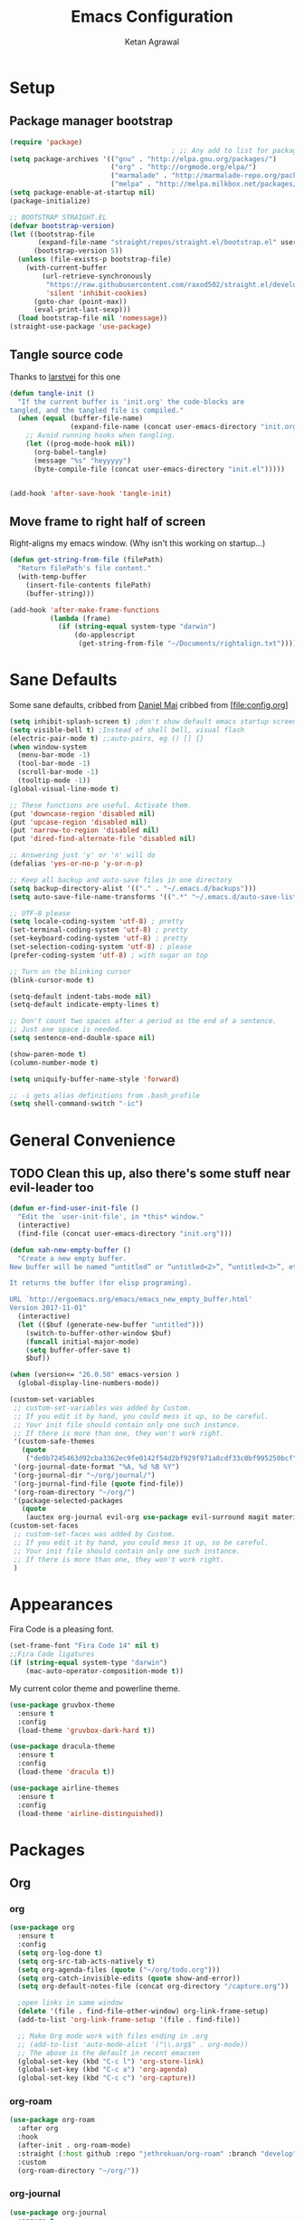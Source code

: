 #+TITLE: Emacs Configuration
#+AUTHOR: Ketan Agrawal
#+BABEL: :cache yes
#+LATEX_HEADER: \usepackage{parskip}
#+LATEX_HEADER: \usepackage{inconsolata}
#+LATEX_HEADER: \usepackage[utf8]{inputenc}
#+PROPERTY: header-args :tangle yes

* Setup
** Package manager bootstrap
   #+BEGIN_SRC emacs-lisp
     (require 'package)
                                             ; ;; Any add to list for package-archives (to add marmalade or melpa) goes here
     (setq package-archives '(("gnu" . "http://elpa.gnu.org/packages/")
                              ("org" . "http://orgmode.org/elpa/")
                              ("marmalade" . "http://marmalade-repo.org/packages/")
                              ("melpa" . "http://melpa.milkbox.net/packages/")))
     (setq package-enable-at-startup nil)
     (package-initialize)

     ;; BOOTSTRAP STRAIGHT.EL
     (defvar bootstrap-version)
     (let ((bootstrap-file
            (expand-file-name "straight/repos/straight.el/bootstrap.el" user-emacs-directory))
           (bootstrap-version 5))
       (unless (file-exists-p bootstrap-file)
         (with-current-buffer
             (url-retrieve-synchronously
              "https://raw.githubusercontent.com/raxod502/straight.el/develop/install.el"
              'silent 'inhibit-cookies)
           (goto-char (point-max))
           (eval-print-last-sexp)))
       (load bootstrap-file nil 'nomessage))
     (straight-use-package 'use-package)

   #+END_SRC
** Tangle source code
Thanks to [[https://github.com/larstvei/dot-emacs][larstvei]] for this one
 #+BEGIN_SRC emacs-lisp
   (defun tangle-init ()
     "If the current buffer is 'init.org' the code-blocks are
   tangled, and the tangled file is compiled."
     (when (equal (buffer-file-name)
                  (expand-file-name (concat user-emacs-directory "init.org")))
       ;; Avoid running hooks when tangling.
       (let ((prog-mode-hook nil))
         (org-babel-tangle)
         (message "%s" "heyyyyy")
         (byte-compile-file (concat user-emacs-directory "init.el")))))


   (add-hook 'after-save-hook 'tangle-init)

 #+END_SRC
** Move frame to right half of screen
   Right-aligns my emacs window. (Why isn't this working on startup...)
#+BEGIN_SRC emacs-lisp
  (defun get-string-from-file (filePath)
    "Return filePath's file content."
    (with-temp-buffer
      (insert-file-contents filePath)
      (buffer-string)))

  (add-hook 'after-make-frame-functions
            (lambda (frame)
              (if (string-equal system-type "darwin")
                  (do-applescript
                   (get-string-from-file "~/Documents/rightalign.txt")))))
#+END_SRC
* Sane Defaults
  Some sane defaults, cribbed from [[https://github.com/danielmai/.emacs.d/blob/master/config.org][Daniel Mai]]
  cribbed from [file:config.org]
  
  #+BEGIN_SRC emacs-lisp 
    (setq inhibit-splash-screen t) ;don't show default emacs startup screen
    (setq visible-bell t) ;Instead of shell bell, visual flash
    (electric-pair-mode t) ;;auto-pairs, eg () [] {}
    (when window-system
      (menu-bar-mode -1)
      (tool-bar-mode -1)
      (scroll-bar-mode -1)
      (tooltip-mode -1))
    (global-visual-line-mode t)

    ;; These functions are useful. Activate them.
    (put 'downcase-region 'disabled nil)
    (put 'upcase-region 'disabled nil)
    (put 'narrow-to-region 'disabled nil)
    (put 'dired-find-alternate-file 'disabled nil)

    ;; Answering just 'y' or 'n' will do
    (defalias 'yes-or-no-p 'y-or-n-p)

    ;; Keep all backup and auto-save files in one directory
    (setq backup-directory-alist '(("." . "~/.emacs.d/backups")))
    (setq auto-save-file-name-transforms '((".*" "~/.emacs.d/auto-save-list/" t)))

    ;; UTF-8 please
    (setq locale-coding-system 'utf-8) ; pretty
    (set-terminal-coding-system 'utf-8) ; pretty
    (set-keyboard-coding-system 'utf-8) ; pretty
    (set-selection-coding-system 'utf-8) ; please
    (prefer-coding-system 'utf-8) ; with sugar on top

    ;; Turn on the blinking cursor
    (blink-cursor-mode t)

    (setq-default indent-tabs-mode nil)
    (setq-default indicate-empty-lines t)

    ;; Don't count two spaces after a period as the end of a sentence.
    ;; Just one space is needed.
    (setq sentence-end-double-space nil)

    (show-paren-mode t)
    (column-number-mode t)

    (setq uniquify-buffer-name-style 'forward)

    ;; -i gets alias definitions from .bash_profile
    (setq shell-command-switch "-ic")
  #+END_SRC
* General Convenience
** TODO Clean this up, also there's some stuff near evil-leader too
   #+BEGIN_SRC emacs-lisp
     (defun er-find-user-init-file ()
       "Edit the `user-init-file', in *this* window."
       (interactive)
       (find-file (concat user-emacs-directory "init.org")))

     (defun xah-new-empty-buffer ()
       "Create a new empty buffer.
     New buffer will be named “untitled” or “untitled<2>”, “untitled<3>”, etc.

     It returns the buffer (for elisp programing).

     URL `http://ergoemacs.org/emacs/emacs_new_empty_buffer.html'
     Version 2017-11-01"
       (interactive)
       (let (($buf (generate-new-buffer "untitled")))
         (switch-to-buffer-other-window $buf)
         (funcall initial-major-mode)
         (setq buffer-offer-save t)
         $buf))

     (when (version<= "26.0.50" emacs-version )
       (global-display-line-numbers-mode))

     (custom-set-variables
      ;; custom-set-variables was added by Custom.
      ;; If you edit it by hand, you could mess it up, so be careful.
      ;; Your init file should contain only one such instance.
      ;; If there is more than one, they won't work right.
      '(custom-safe-themes
        (quote
         ("de0b7245463d92cba3362ec9fe0142f54d2bf929f971a8cdf33c0bf995250bcf" "c616e584f7268aa3b63d08045a912b50863a34e7ea83e35fcab8537b75741956" "3eb93cd9a0da0f3e86b5d932ac0e3b5f0f50de7a0b805d4eb1f67782e9eb67a4" "b59d7adea7873d58160d368d42828e7ac670340f11f36f67fa8071dbf957236a" default)))
      '(org-journal-date-format "%A, %d %B %Y")
      '(org-journal-dir "~/org/journal/")
      '(org-journal-find-file (quote find-file))
      '(org-roam-directory "~/org/")
      '(package-selected-packages
        (quote
         (auctex org-journal evil-org use-package evil-surround magit material-theme airline-themes evil-commentary spaceline))))
     (custom-set-faces
      ;; custom-set-faces was added by Custom.
      ;; If you edit it by hand, you could mess it up, so be careful.
      ;; Your init file should contain only one such instance.
      ;; If there is more than one, they won't work right.
      )

   #+END_SRC 
* Appearances
  Fira Code is a pleasing font.
  #+BEGIN_SRC emacs-lisp
    (set-frame-font "Fira Code 14" nil t)
    ;;Fira Code ligatures
    (if (string-equal system-type "darwin")
        (mac-auto-operator-composition-mode t))
    
  #+END_SRC
  My current color theme and powerline theme.
  #+BEGIN_SRC emacs-lisp
    (use-package gruvbox-theme
      :ensure t
      :config
      (load-theme 'gruvbox-dark-hard t))

    (use-package dracula-theme
      :ensure t
      :config
      (load-theme 'dracula t))

    (use-package airline-themes
      :ensure t
      :config
      (load-theme 'airline-distinguished))
  #+END_SRC
* Packages
** Org
*** org
    #+BEGIN_SRC emacs-lisp
      (use-package org
        :ensure t
        :config
        (setq org-log-done t)
        (setq org-src-tab-acts-natively t)
        (setq org-agenda-files (quote ("~/org/todo.org")))
        (setq org-catch-invisible-edits (quote show-and-error))
        (setq org-default-notes-file (concat org-directory "/capture.org"))

        ;open links in same window
        (delete '(file . find-file-other-window) org-link-frame-setup)
        (add-to-list 'org-link-frame-setup '(file . find-file))

        ;; Make Org mode work with files ending in .org
        ;; (add-to-list 'auto-mode-alist '("\\.org$" . org-mode))
        ;; The above is the default in recent emacsen
        (global-set-key (kbd "C-c l") 'org-store-link)
        (global-set-key (kbd "C-c a") 'org-agenda)
        (global-set-key (kbd "C-c c") 'org-capture))
    #+END_SRC 
*** org-roam
    #+BEGIN_SRC emacs-lisp
      (use-package org-roam
        :after org
        :hook 
        (after-init . org-roam-mode)
        :straight (:host github :repo "jethrokuan/org-roam" :branch "develop")
        :custom
        (org-roam-directory "~/org/"))
    #+END_SRC 
*** org-journal
    #+BEGIN_SRC emacs-lisp
      (use-package org-journal
        :ensure t
        :defer t
        :custom
        (org-journal-find-file 'find-file)
        (org-journal-dir "~/org/journal/")
        (org-journal-date-format "%A, %d %B %Y"))

    #+END_SRC 
** Evil
*** evil
    #+BEGIN_SRC emacs-lisp
      (use-package evil
        :ensure t
        :init
        (setq evil-want-integration t) ;; This is optional since it's already set to t by default.
        (setq evil-want-keybinding nil)
       :config 
        ;; Make evil-mode up/down operate in screen lines instead of logical lines
        (define-key evil-motion-state-map "j" 'evil-next-visual-line)
        (define-key evil-motion-state-map "k" 'evil-previous-visual-line)
        ;; Also in visual mode
        (define-key evil-visual-state-map "j" 'evil-next-visual-line)
        (define-key evil-visual-state-map "k" 'evil-previous-visual-line)
        (evil-mode t))

    #+END_SRC 
*** evil-collection
    #+BEGIN_SRC emacs-lisp
      (use-package evil-collection
        :ensure t
        :after evil
        :config
        (evil-collection-init))

    #+END_SRC 
*** evil-terminal-cursor-changer
    #+BEGIN_SRC emacs-lisp
      (unless (display-graphic-p)
        (use-package evil-terminal-cursor-changer
          :ensure t
          :after evil
          :init
          (setq evil-motion-state-cursor 'box)  ; █
          (setq evil-visual-state-cursor 'box)  ; █
          (setq evil-normal-state-cursor 'box)  ; █
          (setq evil-insert-state-cursor 'bar)  ; ⎸
          (setq evil-emacs-state-cursor  'hbar) ; _
          :config
          (etcc-on)))

    #+END_SRC 
*** evil-commentary
    #+BEGIN_SRC emacs-lisp
      (use-package evil-commentary
        :ensure t 
        :after evil
        :config 
        (evil-commentary-mode t))

    #+END_SRC 
*** evil-leader
    #+BEGIN_SRC emacs-lisp
      (defun find-todo-file ()
        "Edit the todo.org file, in *this* window."
        (interactive)
        (find-file (concat org-directory "/todo.org")))

      (use-package evil-leader
        :ensure t
        :after evil
        :config
        (evil-leader/set-leader "<SPC>")
        (evil-leader/set-key ;active in all modes
          "<SPC>" 'helm-M-x
          "b" 'switch-to-buffer
          "f" 'helm-find-files
          "g" 'magit-status
          "i" 'er-find-user-init-file
          "j" 'org-journal-new-entry
          "k" 'kill-this-buffer
          "K" 'kill-buffer-and-window
          "n" 'switch-to-next-buffer
          "o" 'xah-new-empty-buffer
          "p" 'switch-to-prev-buffer
          "q" 'delete-other-windows
          "s h" 'evil-window-left
          "s j" 'evil-window-down
          "s k" 'evil-window-up
          "s l" 'evil-window-right
          "t" 'find-todo-file
          "w" 'save-buffer)
        (evil-leader/set-key-for-mode 'org-mode ;just for org-mode, normal state
          "r i" 'org-roam-insert
          "r l" 'org-roam
          "r f" 'org-roam-find-file
          "r g" 'org-roam-show-graph)
        ;; (evil-leader/set-key-for-mode 'org-roam-mode ;just for org-roam-mode, normal state
        (global-evil-leader-mode t))
    #+END_SRC 
*** evil-surround
    #+BEGIN_SRC emacs-lisp
      (use-package evil-surround
        :ensure t
        :after evil
        :config
        (global-evil-surround-mode t))
    #+END_SRC 
*** evil-org
    #+BEGIN_SRC emacs-lisp
      (use-package evil-org
        :ensure t
        :after org
        :config
        (add-hook 'org-mode-hook 'evil-org-mode)
        (add-hook 'evil-org-mode-hook
                  (lambda ()
                    (evil-org-set-key-theme '(textobjects insert navigation additional shift todo heading))))
        (require 'evil-org-agenda)
        (evil-org-agenda-set-keys))
      ;; (setq evil-want-C-i-jump nil) ;; C-i and TAB are same in terminal

    #+END_SRC 
*** evil-magit
    #+BEGIN_SRC emacs-lisp
      (use-package evil-magit
        :ensure t
        :after evil
        :config
        (evil-magit-init))
    #+END_SRC
** helm
   #+BEGIN_SRC emacs-lisp
     (use-package helm
       :ensure t
       :init
       (setq helm-completion-style 'emacs)
       (setq completion-styles '(helm-flex))
       :config 
       (helm-mode t)
       (global-set-key (kbd "M-x") 'helm-M-x))

   #+END_SRC 
** company
   #+BEGIN_SRC emacs-lisp
     (use-package company
       :ensure t
       :config
       (global-company-mode t))

   #+END_SRC 
** TRAMP
   #+BEGIN_SRC emacs-lisp

     ;; TRAMP: disable version control to avoid delays:
     (setq vc-ignore-dir-regexp
           (format "\\(%s\\)\\|\\(%s\\)"
                   vc-ignore-dir-regexp
                   tramp-file-name-regexp))
   #+END_SRC 
** LaTeX
   #+BEGIN_SRC emacs-lisp
      ;;Yeah, I should really decompose things
      ;; auto-pair $ with $

      (add-hook 'LaTeX-mode-hook
                (lambda () (set (make-local-variable 'TeX-electric-math)
                                (cons "$" "$"))))
      (eval-after-load "tex" 
        '(setcdr (assoc "LaTeX" TeX-command-list)
                 '("%`%l%(mode) -shell-escape%' %t"
                   TeX-run-TeX nil (latex-mode doctex-mode) :help "Run LaTeX")))

     (use-package tex
        :defer t
        :ensure auctex
        :config
        (setq TeX-auto-save t))

   #+END_SRC 
** magit
   #+BEGIN_SRC emacs-lisp
     (use-package magit
       :ensure t)

   #+END_SRC 
** mac-pseudo-daemon
   #+BEGIN_SRC emacs-lisp
     (use-package mac-pseudo-daemon
       :straight (mac-pseudo-daemon :type git :host github :repo "DarwinAwardWinner/mac-pseudo-daemon")
       :config
       (mac-pseudo-daemon-mode t))
   #+END_SRC 
